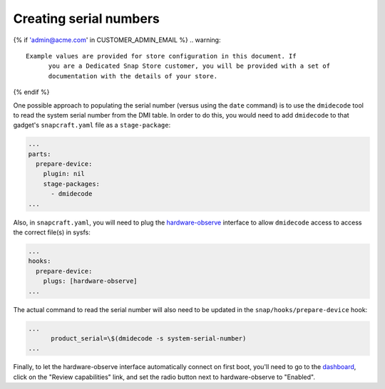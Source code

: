 .. _dmidecode:

Creating serial numbers
=======================

{% if 'admin@acme.com' in CUSTOMER_ADMIN_EMAIL %}
.. warning:: 

  Example values are provided for store configuration in this document. If
	you are a Dedicated Snap Store customer, you will be provided with a set of
	documentation with the details of your store.

{% endif %}

One possible approach to populating the serial number (versus using the ``date``
command) is to use the ``dmidecode`` tool to read the system serial number from
the DMI table. In order to do this, you would need to add ``dmidecode`` to that
gadget's ``snapcraft.yaml`` file as a ``stage-package``:

.. code:: yaml

    ...
    parts:
      prepare-device:
        plugin: nil
        stage-packages:
          - dmidecode
    ...

Also, in ``snapcraft.yaml``, you will need to plug the `hardware-observe <https://snapcraft.io/docs/hardware-observe-interface>`_
interface to allow ``dmidecode`` access to access the correct file(s) in sysfs:

.. code:: yaml

    ...
    hooks:
      prepare-device:
        plugs: [hardware-observe]
    ...

The actual command to read the serial number will also need to be updated in the
``snap/hooks/prepare-device`` hook:

.. code:: yaml

    ...
          product_serial=\$(dmidecode -s system-serial-number)
    ...

Finally, to let the hardware-observe interface automatically connect on first
boot, you'll need to go to the `dashboard <https://dashboard.snapcraft.io/snaps/{{CUSTOMER_STORE_PREFIX}}-pc/>`_,
click on the "Review capabilities" link, and set the radio button next to
hardware-observe to "Enabled".
